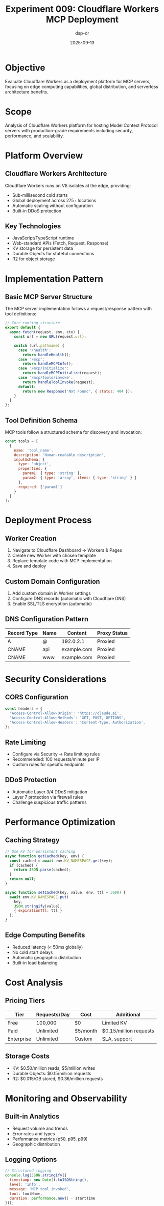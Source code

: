 #+TITLE: Experiment 009: Cloudflare Workers MCP Deployment
#+AUTHOR: dsp-dr
#+DATE: 2025-09-13
#+STARTUP: overview

* Objective

Evaluate Cloudflare Workers as a deployment platform for MCP servers, focusing on edge computing capabilities, global distribution, and serverless architecture benefits.

* Scope

Analysis of Cloudflare Workers platform for hosting Model Context Protocol servers with production-grade requirements including security, performance, and scalability.

* Platform Overview

** Cloudflare Workers Architecture

Cloudflare Workers runs on V8 isolates at the edge, providing:
- Sub-millisecond cold starts
- Global deployment across 275+ locations
- Automatic scaling without configuration
- Built-in DDoS protection

** Key Technologies
- JavaScript/TypeScript runtime
- Web-standard APIs (Fetch, Request, Response)
- KV storage for persistent data
- Durable Objects for stateful connections
- R2 for object storage

* Implementation Pattern

** Basic MCP Server Structure

The MCP server implementation follows a request/response pattern with tool definitions:

#+begin_src javascript
// Core routing structure
export default {
  async fetch(request, env, ctx) {
    const url = new URL(request.url);

    switch (url.pathname) {
      case '/health':
        return handleHealth();
      case '/mcp':
        return handleMCPInfo();
      case '/mcp/initialize':
        return handleMCPInitialize(request);
      case '/mcp/tools/invoke':
        return handleToolInvoke(request);
      default:
        return new Response('Not Found', { status: 404 });
    }
  }
};
#+end_src

** Tool Definition Schema

MCP tools follow a structured schema for discovery and invocation:

#+begin_src javascript
const tools = [
  {
    name: 'tool_name',
    description: 'Human-readable description',
    inputSchema: {
      type: 'object',
      properties: {
        param1: { type: 'string' },
        param2: { type: 'array', items: { type: 'string' } }
      },
      required: ['param1']
    }
  }
];
#+end_src

* Deployment Process

** Worker Creation
1. Navigate to Cloudflare Dashboard → Workers & Pages
2. Create new Worker with chosen template
3. Replace template code with MCP implementation
4. Save and deploy

** Custom Domain Configuration
1. Add custom domain in Worker settings
2. Configure DNS records (automatic with Cloudflare DNS)
3. Enable SSL/TLS encryption (automatic)

** DNS Configuration Pattern
| Record Type | Name | Content | Proxy Status |
|-------------|------|---------|--------------|
| A | @ | 192.0.2.1 | Proxied |
| CNAME | api | example.com | Proxied |
| CNAME | www | example.com | Proxied |

* Security Considerations

** CORS Configuration
#+begin_src javascript
const headers = {
  'Access-Control-Allow-Origin': 'https://claude.ai',
  'Access-Control-Allow-Methods': 'GET, POST, OPTIONS',
  'Access-Control-Allow-Headers': 'Content-Type, Authorization',
};
#+end_src

** Rate Limiting
- Configure via Security → Rate limiting rules
- Recommended: 100 requests/minute per IP
- Custom rules for specific endpoints

** DDoS Protection
- Automatic Layer 3/4 DDoS mitigation
- Layer 7 protection via firewall rules
- Challenge suspicious traffic patterns

* Performance Optimization

** Caching Strategy
#+begin_src javascript
// Use KV for persistent caching
async function getCached(key, env) {
  const cached = await env.KV_NAMESPACE.get(key);
  if (cached) {
    return JSON.parse(cached);
  }
  return null;
}

async function setCached(key, value, env, ttl = 3600) {
  await env.KV_NAMESPACE.put(
    key,
    JSON.stringify(value),
    { expirationTtl: ttl }
  );
}
#+end_src

** Edge Computing Benefits
- Reduced latency (< 50ms globally)
- No cold start delays
- Automatic geographic distribution
- Built-in load balancing

* Cost Analysis

** Pricing Tiers
| Tier | Requests/Day | Cost | Additional |
|------|--------------|------|------------|
| Free | 100,000 | $0 | Limited KV |
| Paid | Unlimited | $5/month | $0.15/million requests |
| Enterprise | Unlimited | Custom | SLA, support |

** Storage Costs
- KV: $0.50/million reads, $5/million writes
- Durable Objects: $0.15/million requests
- R2: $0.015/GB stored, $0.36/million requests

* Monitoring and Observability

** Built-in Analytics
- Request volume and trends
- Error rates and types
- Performance metrics (p50, p95, p99)
- Geographic distribution

** Logging Options
#+begin_src javascript
// Structured logging
console.log(JSON.stringify({
  timestamp: new Date().toISOString(),
  level: 'info',
  message: 'MCP tool invoked',
  tool: toolName,
  duration: performance.now() - startTime
}));
#+end_src

** Error Tracking
- Automatic error aggregation
- Stack trace preservation
- Custom error reporting integration

* Integration Patterns

** Claude.ai Integration
1. Configure MCP server endpoint
2. Set up OAuth flow if required
3. Test tool discovery and invocation
4. Monitor usage patterns

** External Service Integration
#+begin_src javascript
// Fetch from external APIs
async function callExternalAPI(endpoint, params) {
  const response = await fetch(endpoint, {
    method: 'POST',
    headers: { 'Content-Type': 'application/json' },
    body: JSON.stringify(params)
  });

  if (!response.ok) {
    throw new Error(`API call failed: ${response.status}`);
  }

  return await response.json();
}
#+end_src

* Testing Strategy

** Local Development
#+begin_src bash
# Install Wrangler CLI
npm install -g wrangler

# Local development server
wrangler dev

# Test endpoints
curl http://localhost:8787/health
curl http://localhost:8787/mcp
#+end_src

** Production Testing
#+begin_src bash
# Health check
curl https://api.example.com/health

# MCP capability discovery
curl https://api.example.com/mcp

# Tool invocation test
curl -X POST https://api.example.com/mcp/tools/invoke \
  -H "Content-Type: application/json" \
  -d '{"tool":"tool_name","params":{}}'
#+end_src

* Best Practices

** Code Organization
- Separate route handlers into modules
- Use TypeScript for type safety
- Implement error boundaries
- Add comprehensive logging

** Deployment Pipeline
1. Version control with Git
2. CI/CD with GitHub Actions
3. Staged deployments (dev → staging → prod)
4. Automated testing and validation

** Security Hardening
- Input validation on all endpoints
- Sanitize user-provided data
- Implement authentication/authorization
- Regular security audits

* Limitations and Considerations

** Platform Limitations
- 10ms CPU time per request (free tier)
- 128MB memory limit
- No persistent filesystem
- Limited execution time (30 seconds)

** When to Consider Alternatives
- Need for long-running processes
- Complex stateful operations
- Large file processing
- Direct database connections

* Conclusion

Cloudflare Workers provides an excellent platform for MCP server deployment with:
- Global edge distribution
- Minimal operational overhead
- Cost-effective scaling
- Built-in security features

The platform is particularly well-suited for:
- API gateways and routing
- Lightweight processing tasks
- Global content delivery
- Real-time request/response patterns

For production MCP deployments, Cloudflare Workers offers the optimal balance of performance, cost, and operational simplicity.
